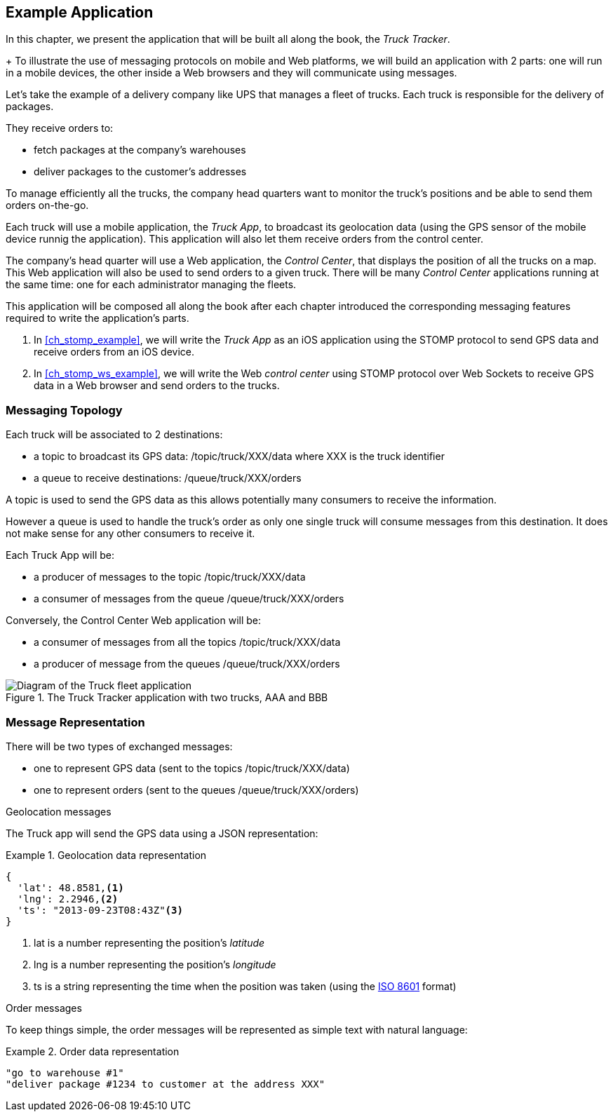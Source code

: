 [[ch_example_app]]
== Example Application

[role="lead"]
In this chapter, we present the application that will be built all along the book, the _Truck Tracker_.
+
To illustrate the use of messaging protocols on mobile and Web platforms, we will build an application with 2 parts: one will
run in a mobile devices, the other inside a Web browsers and they will communicate using messages.

Let's take the example of a delivery company like UPS that manages a fleet of trucks.
Each truck is responsible for the delivery of packages.

They receive orders to:

* fetch packages at the company's warehouses
* deliver packages to the customer's addresses

To manage efficiently all the trucks, the company head quarters want to monitor the truck's positions and be able to send them orders on-the-go.

Each truck will use a mobile application, the _Truck App_, to broadcast its geolocation data (using the GPS sensor of the mobile device runnig the application).
This application will also let them receive orders from the control center.

The company's head quarter will use a Web application, the _Control Center_, that displays the position of all the trucks on a map.
This Web application will also be used to send orders to a given truck.
There will be many _Control Center_ applications running at the same time: one for each administrator managing the fleets.

This application will be composed all along the book after each chapter introduced the corresponding messaging features
required to write the application's parts.

. In <<ch_stomp_example>>, we will write the _Truck App_ as an iOS application using the STOMP protocol to send GPS data and receive orders from an iOS device.
. In <<ch_stomp_ws_example>>, we will write the Web _control center_ using STOMP protocol over Web Sockets to receive GPS data
in a Web browser and send orders to the trucks.

=== Messaging Topology

Each truck will be associated to 2 destinations:

* a topic to broadcast its GPS data: +/topic/truck/XXX/data+ where +XXX+ is the truck identifier
* a queue to receive destinations: +/queue/truck/XXX/orders+

A topic is used to send the GPS data as this allows potentially many consumers to receive the information.

However a queue is used to handle the truck's order as only one single truck will consume messages from this destination.
It does not make sense for any other consumers to receive it.

Each +Truck App+ will be:

* a producer of messages to the topic +/topic/truck/XXX/data+
* a consumer of messages from the queue +/queue/truck/XXX/orders+

Conversely, the +Control Center+ Web application will be:

* a consumer of messages from all the topics +/topic/truck/XXX/data+
* a producer of message from the queues +/queue/truck/XXX/orders+

[[img_example_app]]
.The +Truck Tracker+ application with two trucks, +AAA+ and +BBB+
image::images/mobilewebmsg_app_diagram.png["Diagram of the Truck fleet application"]

=== Message Representation

There will be two types of exchanged messages:

* one to represent GPS data (sent to the topics +/topic/truck/XXX/data+)
* one to represent orders (sent to the queues +/queue/truck/XXX/orders+)

.Geolocation messages
The Truck app will send the GPS data using a JSON representation:

[[ex_example_gps_data]]
.Geolocation data representation
====
----
{
  'lat': 48.8581,<1>
  'lng': 2.2946,<2>
  'ts': "2013-09-23T08:43Z"<3>
}
----
<1> +lat+ is a number representing the position's _latitude_
<2> +lng+ is a number representing the position's _longitude_
<3> +ts+ is a string representing the time when the position was taken (using the http://en.wikipedia.org/wiki/ISO_8601[ISO 8601] format)
====

.Order messages
To keep things simple, the order messages will be represented as simple text with natural language:

[[ex_example_order]]
.Order data representation
====
----
"go to warehouse #1"
"deliver package #1234 to customer at the address XXX"
----
====
